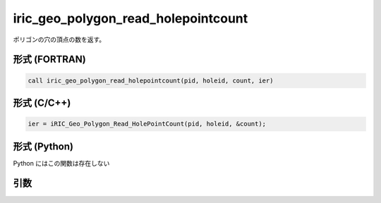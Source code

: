 iric_geo_polygon_read_holepointcount
======================================

ポリゴンの穴の頂点の数を返す。

形式 (FORTRAN)
---------------
.. code-block:: fortran

   call iric_geo_polygon_read_holepointcount(pid, holeid, count, ier)

形式 (C/C++)
---------------
.. code-block:: c

   ier = iRIC_Geo_Polygon_Read_HolePointCount(pid, holeid, &count);

形式 (Python)
---------------

Python にはこの関数は存在しない

引数
----

.. csv-table:: iric_geo_polygon_read_holepointcount の引数
   :file: iric_geo_polygon_read_holepointcount_args.csv
   :header-rows: 1

